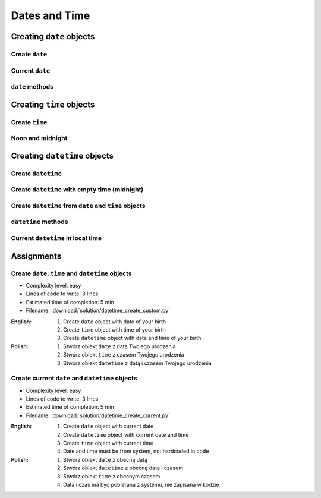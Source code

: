 **************
Dates and Time
**************


Creating ``date`` objects
=========================

Create ``date``
---------------
.. code-block:: python
    :caption: ``date`` object and its properties

    from datetime import date


    d = date(1961, 4, 12)
    # datetime.date(1961, 4, 12)

    d.year    # 1961
    d.month   # 4
    d.day     # 12

Current ``date``
----------------
.. code-block:: python
    :caption: ``date`` object with current date

    from datetime import date


    today = date.today()
    # datetime.date(2020, 1, 5)

    today.year    # 2020
    today.month   # 1
    today.day     # 5

``date`` methods
--------------------

.. code-block:: python
    :caption: ``date`` object methods

    from datetime import date


    d = date(1969, 7, 21)
    # datetime.date(1969, 7, 21)    # This is Monday

    d.weekday()
    # 0                             # Python defines Monday as zero

    d.isoweekday()
    # 1                             # ISO defines Monday as zero

    d.isoformat()
    # '1969-07-21'


Creating ``time`` objects
=========================

Create ``time``
---------------
.. code-block:: python
    :caption: ``time`` object and its properties

    from datetime import time


    t = time(2, 56, 15)
    # datetime.time(2, 56, 15)

    t.hour            # 2
    t.minute          # 56
    t.second          # 15
    t.microsecond     # 0

Noon and midnight
-----------------
.. code-block:: python
    :caption: ``time`` object representing midnight and noon

    from datetime import time


    time()              # datetime.time(0, 0)
    time(0, 0)          # datetime.time(0, 0)
    time(0, 0, 0)       # datetime.time(0, 0)

    time(12)            # datetime.time(12, 0)
    time(12, 0)         # datetime.time(12, 0)
    time(12, 0, 0)      # datetime.time(12, 0)

    time(24, 0)         # ValueError: hour must be in 0..23


Creating ``datetime`` objects
=============================

Create ``datetime``
-------------------
.. code-block:: python
    :caption: Create ``datetime``

    from datetime import datetime


    dt = datetime(1969, 7, 21, 2, 56, 15)
    # datetime.datetime(1969, 7, 21, 2, 56, 15)

    dt.year          # 1969
    dt.month         # 7
    dt.day           # 21
    dt.hour          # 2
    dt.minute        # 56
    dt.second        # 15
    dt.microsecond   # 0

Create ``datetime`` with empty time (midnight)
----------------------------------------------
.. code-block:: python
    :caption: Create ``datetime`` with empty time

    from datetime import datetime


    dt = datetime(1969, 7, 21)
    # datetime.datetime(1969, 7, 21, 0, 0, 0)

    dt.year          # 1969
    dt.month         # 7
    dt.day           # 21
    dt.hour          # 0
    dt.minute        # 0
    dt.second        # 0
    dt.microsecond   # 0

Create ``datetime`` from ``date`` and ``time`` objects
------------------------------------------------------
.. code-block:: python
    :caption: Create ``datetime`` from ``date`` and ``time`` objects

    from datetime import datetime, date, time


    d = date(1969, 7, 21)
    t = time(2, 56, 15)

    dt = datetime(
        year=d.year,
        month=d.month,
        day=d.day,
        hour=t.hour,
        minute=t.minute,
        second=t.second)
    # datetime.datetime(1969, 7, 21, 2, 56, 15)

.. code-block:: python
    :caption: Create ``datetime`` from ``date`` and ``time`` objects

    from datetime import datetime, date, time


    d = date(1969, 7, 21)
    t = time(2, 56, 15)

    dt = datetime(d.year, d.month, d.day, t.hour, t. minute, t.second)
    # datetime.datetime(1969, 7, 21, 2, 56, 15)

.. code-block:: python
    :caption: Create ``datetime`` from ``date`` and ``time`` objects

    from datetime import datetime, date, time


    d = date(1969, 7, 21)
    t = time(2, 56, 15)

    dt = datetime.combine(d, t)
    # datetime.datetime(1969, 7, 21, 2, 56, 15)

``datetime`` methods
--------------------
.. code-block:: python
    :caption: ``datetime`` methods

    from datetime import datetime


    dt = datetime(1969, 7, 21, 2, 56, 15)
    # datetime.datetime(1969, 7, 21, 2, 56, 15)

    dt.date()
    # datetime.date(1969, 7, 21)

    dt.time()
    # datetime.time(2, 56, 15)

    d.weekday()
    # 0             # Python defines Monday as zero

    d.isoweekday()
    # 1             # ISO defines Monday as one

    dt.isoformat()
    # '1969-07-21T02:56:15'

Current ``datetime`` in local time
----------------------------------
.. code-block:: python
    :caption: Current ``datetime`` in local timezone

    from datetime import datetime


    now = datetime.now()
    # datetime.datetime(2019, 1, 5, 20, 15, 0, 547414)

    now.year          # 2019
    now.month         # 1
    now.day           # 5
    now.hour          # 20
    now.minute        # 15
    now.second        # 0
    now.microsecond   # 547414


Assignments
===========

Create ``date``, ``time`` and ``datetime`` objects
--------------------------------------------------
* Complexity level: easy
* Lines of code to write: 3 lines
* Estimated time of completion: 5 min
* Filename: :download:`solution/datetime_create_custom.py`

:English:
    #. Create ``date`` object with date of your birth
    #. Create ``time`` object with time of your birth
    #. Create ``datetime`` object with date and time of your birth

:Polish:
    #. Stwórz obiekt ``date`` z datą Twojego urodzenia
    #. Stwórz obiekt ``time`` z czasem Twojego urodzenia
    #. Stwórz obiekt ``datetime`` z datą i czasem Twojego urodzenia

Create current ``date`` and ``datetime`` objects
------------------------------------------------
* Complexity level: easy
* Lines of code to write: 3 lines
* Estimated time of completion: 5 min
* Filename: :download:`solution/datetime_create_current.py`

:English:
    #. Create ``date`` object with current date
    #. Create ``datetime`` object with current date and time
    #. Create ``time`` object with current time
    #. Date and time must be from system, not hardcoded in code

:Polish:
    #. Stwórz obiekt ``date`` z obecną datą
    #. Stwórz obiekt ``datetime`` z obecną datą i czasem
    #. Stwórz obiekt ``time`` z obecnym czasem
    #. Data i czas ma być pobierana z systemu, nie zapisana w kodzie
